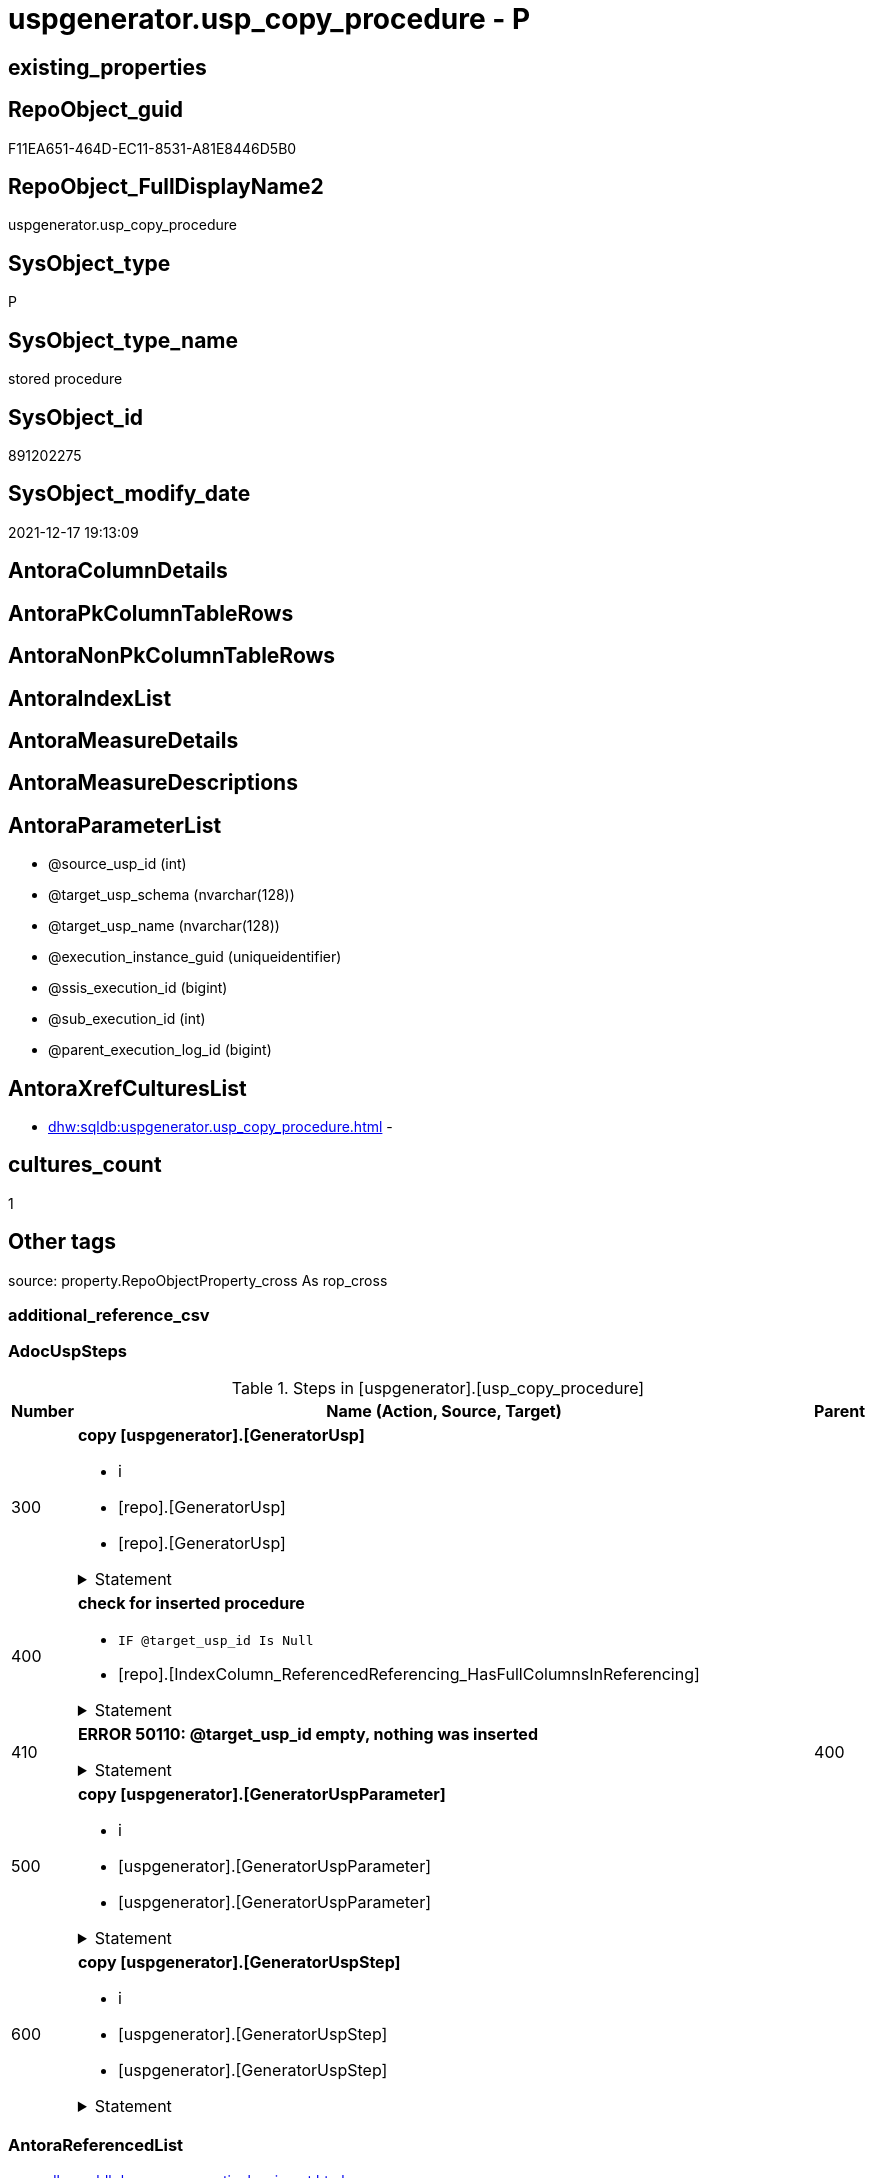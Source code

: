 // tag::HeaderFullDisplayName[]
= uspgenerator.usp_copy_procedure - P
// end::HeaderFullDisplayName[]

== existing_properties

// tag::existing_properties[]

:ExistsProperty--adocuspsteps:
:ExistsProperty--antorareferencedlist:
:ExistsProperty--exampleusage:
:ExistsProperty--is_repo_managed:
:ExistsProperty--is_ssas:
:ExistsProperty--referencedobjectlist:
:ExistsProperty--uspgenerator_usp_id:
:ExistsProperty--uspparameters:
:ExistsProperty--sql_modules_definition:
:ExistsProperty--AntoraParameterList:
// end::existing_properties[]

== RepoObject_guid

// tag::RepoObject_guid[]
F11EA651-464D-EC11-8531-A81E8446D5B0
// end::RepoObject_guid[]

== RepoObject_FullDisplayName2

// tag::RepoObject_FullDisplayName2[]
uspgenerator.usp_copy_procedure
// end::RepoObject_FullDisplayName2[]

== SysObject_type

// tag::SysObject_type[]
P 
// end::SysObject_type[]

== SysObject_type_name

// tag::SysObject_type_name[]
stored procedure
// end::SysObject_type_name[]

== SysObject_id

// tag::SysObject_id[]
891202275
// end::SysObject_id[]

== SysObject_modify_date

// tag::SysObject_modify_date[]
2021-12-17 19:13:09
// end::SysObject_modify_date[]

== AntoraColumnDetails

// tag::AntoraColumnDetails[]

// end::AntoraColumnDetails[]

== AntoraPkColumnTableRows

// tag::AntoraPkColumnTableRows[]

// end::AntoraPkColumnTableRows[]

== AntoraNonPkColumnTableRows

// tag::AntoraNonPkColumnTableRows[]

// end::AntoraNonPkColumnTableRows[]

== AntoraIndexList

// tag::AntoraIndexList[]

// end::AntoraIndexList[]

== AntoraMeasureDetails

// tag::AntoraMeasureDetails[]

// end::AntoraMeasureDetails[]

== AntoraMeasureDescriptions



== AntoraParameterList

// tag::AntoraParameterList[]
* @source_usp_id (int)
* @target_usp_schema (nvarchar(128))
* @target_usp_name (nvarchar(128))
* @execution_instance_guid (uniqueidentifier)
* @ssis_execution_id (bigint)
* @sub_execution_id (int)
* @parent_execution_log_id (bigint)
// end::AntoraParameterList[]

== AntoraXrefCulturesList

// tag::AntoraXrefCulturesList[]
* xref:dhw:sqldb:uspgenerator.usp_copy_procedure.adoc[] - 
// end::AntoraXrefCulturesList[]

== cultures_count

// tag::cultures_count[]
1
// end::cultures_count[]

== Other tags

source: property.RepoObjectProperty_cross As rop_cross


=== additional_reference_csv

// tag::additional_reference_csv[]

// end::additional_reference_csv[]


=== AdocUspSteps

// tag::adocuspsteps[]
.Steps in [uspgenerator].[usp_copy_procedure]
[cols="d,15a,d"]
|===
|Number|Name (Action, Source, Target)|Parent

|300
|
*copy [uspgenerator].[GeneratorUsp]*

* i
* [repo].[GeneratorUsp]
* [repo].[GeneratorUsp]


.Statement
[%collapsible]
=====
[source,sql,numbered]
----
Declare @target_usp_id Int

Insert Into uspgenerator.GeneratorUsp
(
    usp_schema
  , usp_name
  , has_logging
  , usp_Description
  , usp_Examples
)
Select
    usp_schema = IsNull ( @target_usp_schema, usp_schema )
  , usp_name   = IsNull ( @target_usp_name, usp_name + '_copy' )
  , has_logging
  , usp_Description
  , usp_Examples
From
    uspgenerator.GeneratorUsp
Where
    ( id = @source_usp_id )

Select
    @target_usp_id = Scope_Identity ()
----
=====

|


|400
|
*check for inserted procedure*

* `IF @target_usp_id Is Null`
* [repo].[IndexColumn_ReferencedReferencing_HasFullColumnsInReferencing]


.Statement
[%collapsible]
=====
[source,sql,numbered]
----
@target_usp_id Is Null
----
=====

|


|410
|
*ERROR 50110: @target_usp_id empty, nothing was inserted*



.Statement
[%collapsible]
=====
[source,sql,numbered]
----
 THROW 50110
  , '@target_usp_id empty, nothing was inserted'
  , 1;

----
=====

|400


|500
|
*copy [uspgenerator].[GeneratorUspParameter]*

* i
* [uspgenerator].[GeneratorUspParameter]
* [uspgenerator].[GeneratorUspParameter]


.Statement
[%collapsible]
=====
[source,sql,numbered]
----
Insert Into uspgenerator.GeneratorUspParameter
(
    usp_id
  , Number
  , Name
  , UserTypeFullname
  , is_inactive
  , is_out
  , has_DefaultValue
  , DefaultValue
  , Description
)
Select
    usp_id = @target_usp_id
  , S.Number
  , S.Name
  , S.UserTypeFullname
  , S.is_inactive
  , S.is_out
  , S.has_DefaultValue
  , S.DefaultValue
  , S.Description
From
    uspgenerator.GeneratorUspParameter As S
Where
    S.usp_id = @source_usp_id
----
=====

|


|600
|
*copy [uspgenerator].[GeneratorUspStep]*

* i
* [uspgenerator].[GeneratorUspStep]
* [uspgenerator].[GeneratorUspStep]


.Statement
[%collapsible]
=====
[source,sql,numbered]
----
Insert Into uspgenerator.GeneratorUspStep
(
    usp_id
  , Number
  , Parent_Number
  , Name
  , has_logging
  , is_condition
  , is_inactive
  , is_SubProcedure
  , Statement
  , log_source_object
  , log_target_object
  , log_flag_InsertUpdateDelete
  , Description
  , info_01
  , info_02
  , info_03
  , info_04
  , info_05
  , info_06
  , info_07
  , info_08
  , info_09
)
Select
    usp_id = @target_usp_id
  , S.Number
  , S.Parent_Number
  , S.Name
  , S.has_logging
  , S.is_condition
  , S.is_inactive
  , S.is_SubProcedure
  , S.Statement
  , S.log_source_object
  , S.log_target_object
  , S.log_flag_InsertUpdateDelete
  , S.Description
  , S.info_01
  , S.info_02
  , S.info_03
  , S.info_04
  , S.info_05
  , S.info_06
  , S.info_07
  , S.info_08
  , S.info_09
From
    uspgenerator.GeneratorUspStep As S
Where
    ( usp_id = @source_usp_id )
----
=====

|

|===

// end::adocuspsteps[]


=== AntoraReferencedList

// tag::antorareferencedlist[]
* xref:dhw:sqldb:logs.usp_executionlog_insert.adoc[]
* xref:dhw:sqldb:uspgenerator.generatorusp.adoc[]
* xref:dhw:sqldb:uspgenerator.generatoruspparameter.adoc[]
* xref:dhw:sqldb:uspgenerator.generatoruspstep.adoc[]
// end::antorareferencedlist[]


=== AntoraReferencingList

// tag::antorareferencinglist[]

// end::antorareferencinglist[]


=== Description

// tag::description[]

// end::description[]


=== exampleUsage

// tag::exampleusage[]
EXEC [uspgenerator].[usp_copy_procedure]
// end::exampleusage[]


=== exampleUsage_2

// tag::exampleusage_2[]

// end::exampleusage_2[]


=== exampleUsage_3

// tag::exampleusage_3[]

// end::exampleusage_3[]


=== exampleUsage_4

// tag::exampleusage_4[]

// end::exampleusage_4[]


=== exampleUsage_5

// tag::exampleusage_5[]

// end::exampleusage_5[]


=== exampleWrong_Usage

// tag::examplewrong_usage[]

// end::examplewrong_usage[]


=== has_execution_plan_issue

// tag::has_execution_plan_issue[]

// end::has_execution_plan_issue[]


=== has_get_referenced_issue

// tag::has_get_referenced_issue[]

// end::has_get_referenced_issue[]


=== has_history

// tag::has_history[]

// end::has_history[]


=== has_history_columns

// tag::has_history_columns[]

// end::has_history_columns[]


=== InheritanceType

// tag::inheritancetype[]

// end::inheritancetype[]


=== is_persistence

// tag::is_persistence[]

// end::is_persistence[]


=== is_persistence_check_duplicate_per_pk

// tag::is_persistence_check_duplicate_per_pk[]

// end::is_persistence_check_duplicate_per_pk[]


=== is_persistence_check_for_empty_source

// tag::is_persistence_check_for_empty_source[]

// end::is_persistence_check_for_empty_source[]


=== is_persistence_delete_changed

// tag::is_persistence_delete_changed[]

// end::is_persistence_delete_changed[]


=== is_persistence_delete_missing

// tag::is_persistence_delete_missing[]

// end::is_persistence_delete_missing[]


=== is_persistence_insert

// tag::is_persistence_insert[]

// end::is_persistence_insert[]


=== is_persistence_truncate

// tag::is_persistence_truncate[]

// end::is_persistence_truncate[]


=== is_persistence_update_changed

// tag::is_persistence_update_changed[]

// end::is_persistence_update_changed[]


=== is_repo_managed

// tag::is_repo_managed[]
0
// end::is_repo_managed[]


=== is_ssas

// tag::is_ssas[]
0
// end::is_ssas[]


=== microsoft_database_tools_support

// tag::microsoft_database_tools_support[]

// end::microsoft_database_tools_support[]


=== MS_Description

// tag::ms_description[]

// end::ms_description[]


=== persistence_source_RepoObject_fullname

// tag::persistence_source_repoobject_fullname[]

// end::persistence_source_repoobject_fullname[]


=== persistence_source_RepoObject_fullname2

// tag::persistence_source_repoobject_fullname2[]

// end::persistence_source_repoobject_fullname2[]


=== persistence_source_RepoObject_guid

// tag::persistence_source_repoobject_guid[]

// end::persistence_source_repoobject_guid[]


=== persistence_source_RepoObject_xref

// tag::persistence_source_repoobject_xref[]

// end::persistence_source_repoobject_xref[]


=== pk_index_guid

// tag::pk_index_guid[]

// end::pk_index_guid[]


=== pk_IndexPatternColumnDatatype

// tag::pk_indexpatterncolumndatatype[]

// end::pk_indexpatterncolumndatatype[]


=== pk_IndexPatternColumnName

// tag::pk_indexpatterncolumnname[]

// end::pk_indexpatterncolumnname[]


=== pk_IndexSemanticGroup

// tag::pk_indexsemanticgroup[]

// end::pk_indexsemanticgroup[]


=== ReferencedObjectList

// tag::referencedobjectlist[]
* [logs].[usp_ExecutionLog_insert]
* [uspgenerator].[GeneratorUsp]
* [uspgenerator].[GeneratorUspParameter]
* [uspgenerator].[GeneratorUspStep]
// end::referencedobjectlist[]


=== usp_persistence_RepoObject_guid

// tag::usp_persistence_repoobject_guid[]

// end::usp_persistence_repoobject_guid[]


=== UspExamples

// tag::uspexamples[]

// end::uspexamples[]


=== uspgenerator_usp_id

// tag::uspgenerator_usp_id[]
139
// end::uspgenerator_usp_id[]


=== UspParameters

// tag::uspparameters[]
@source_usp_id int /* usp_id of the source procedure, you want to copy */
,@target_usp_schema NVARCHAR(128) = NULL /* usp_schema of the target procedure (the procedure to be created), if NULL, the source usp_schema will be used */
,@target_usp_name NVARCHAR(128) = NULL /* usp_schema of the target procedure (the procedure to be created), if NULL, the source usp_schema will be used with suffix _copy */
// end::uspparameters[]

== Boolean Attributes

source: property.RepoObjectProperty WHERE property_int = 1

// tag::boolean_attributes[]


// end::boolean_attributes[]

== PlantUML diagrams

=== PlantUML Entity

// tag::puml_entity[]
[plantuml, entity-{docname}, svg, subs=macros]
....
'Left to right direction
top to bottom direction
hide circle
'avoide "." issues:
set namespaceSeparator none


skinparam class {
  BackgroundColor White
  BackgroundColor<<FN>> Yellow
  BackgroundColor<<FS>> Yellow
  BackgroundColor<<FT>> LightGray
  BackgroundColor<<IF>> Yellow
  BackgroundColor<<IS>> Yellow
  BackgroundColor<<P>>  Aqua
  BackgroundColor<<PC>> Aqua
  BackgroundColor<<SN>> Yellow
  BackgroundColor<<SO>> SlateBlue
  BackgroundColor<<TF>> LightGray
  BackgroundColor<<TR>> Tomato
  BackgroundColor<<U>>  White
  BackgroundColor<<V>>  WhiteSmoke
  BackgroundColor<<X>>  Aqua
  BackgroundColor<<external>> AliceBlue
}


entity "puml-link:dhw:sqldb:uspgenerator.usp_copy_procedure.adoc[]" as uspgenerator.usp_copy_procedure << P >> {
  --
}
....

// end::puml_entity[]

=== PlantUML Entity 1 1 FK

// tag::puml_entity_1_1_fk[]
[plantuml, entity_1_1_fk-{docname}, svg, subs=macros]
....
@startuml
left to right direction
'top to bottom direction
hide circle
'avoide "." issues:
set namespaceSeparator none


skinparam class {
  BackgroundColor White
  BackgroundColor<<FN>> Yellow
  BackgroundColor<<FS>> Yellow
  BackgroundColor<<FT>> LightGray
  BackgroundColor<<IF>> Yellow
  BackgroundColor<<IS>> Yellow
  BackgroundColor<<P>>  Aqua
  BackgroundColor<<PC>> Aqua
  BackgroundColor<<SN>> Yellow
  BackgroundColor<<SO>> SlateBlue
  BackgroundColor<<TF>> LightGray
  BackgroundColor<<TR>> Tomato
  BackgroundColor<<U>>  White
  BackgroundColor<<V>>  WhiteSmoke
  BackgroundColor<<X>>  Aqua
  BackgroundColor<<external>> AliceBlue
}





footer The diagram is interactive and contains links.

@enduml
....

// end::puml_entity_1_1_fk[]

=== PlantUML 1 1 ObjectRef

// tag::puml_entity_1_1_objectref[]
[plantuml, entity_1_1_objectref-{docname}, svg, subs=macros]
....
@startuml
left to right direction
'top to bottom direction
hide circle
'avoide "." issues:
set namespaceSeparator none


skinparam class {
  BackgroundColor White
  BackgroundColor<<FN>> Yellow
  BackgroundColor<<FS>> Yellow
  BackgroundColor<<FT>> LightGray
  BackgroundColor<<IF>> Yellow
  BackgroundColor<<IS>> Yellow
  BackgroundColor<<P>>  Aqua
  BackgroundColor<<PC>> Aqua
  BackgroundColor<<SN>> Yellow
  BackgroundColor<<SO>> SlateBlue
  BackgroundColor<<TF>> LightGray
  BackgroundColor<<TR>> Tomato
  BackgroundColor<<U>>  White
  BackgroundColor<<V>>  WhiteSmoke
  BackgroundColor<<X>>  Aqua
  BackgroundColor<<external>> AliceBlue
}


entity "puml-link:dhw:sqldb:logs.usp_executionlog_insert.adoc[]" as logs.usp_ExecutionLog_insert << P >> {
  --
}

entity "puml-link:dhw:sqldb:uspgenerator.generatorusp.adoc[]" as uspgenerator.GeneratorUsp << U >> {
  - **id** : (int)
  --
}

entity "puml-link:dhw:sqldb:uspgenerator.generatoruspparameter.adoc[]" as uspgenerator.GeneratorUspParameter << U >> {
  - **id** : (int)
  --
}

entity "puml-link:dhw:sqldb:uspgenerator.generatoruspstep.adoc[]" as uspgenerator.GeneratorUspStep << U >> {
  - **id** : (int)
  --
}

entity "puml-link:dhw:sqldb:uspgenerator.usp_copy_procedure.adoc[]" as uspgenerator.usp_copy_procedure << P >> {
  --
}

logs.usp_ExecutionLog_insert <.. uspgenerator.usp_copy_procedure
uspgenerator.GeneratorUsp <.. uspgenerator.usp_copy_procedure
uspgenerator.GeneratorUspParameter <.. uspgenerator.usp_copy_procedure
uspgenerator.GeneratorUspStep <.. uspgenerator.usp_copy_procedure

footer The diagram is interactive and contains links.

@enduml
....

// end::puml_entity_1_1_objectref[]

=== PlantUML 30 0 ObjectRef

// tag::puml_entity_30_0_objectref[]
[plantuml, entity_30_0_objectref-{docname}, svg, subs=macros]
....
@startuml
'Left to right direction
top to bottom direction
hide circle
'avoide "." issues:
set namespaceSeparator none


skinparam class {
  BackgroundColor White
  BackgroundColor<<FN>> Yellow
  BackgroundColor<<FS>> Yellow
  BackgroundColor<<FT>> LightGray
  BackgroundColor<<IF>> Yellow
  BackgroundColor<<IS>> Yellow
  BackgroundColor<<P>>  Aqua
  BackgroundColor<<PC>> Aqua
  BackgroundColor<<SN>> Yellow
  BackgroundColor<<SO>> SlateBlue
  BackgroundColor<<TF>> LightGray
  BackgroundColor<<TR>> Tomato
  BackgroundColor<<U>>  White
  BackgroundColor<<V>>  WhiteSmoke
  BackgroundColor<<X>>  Aqua
  BackgroundColor<<external>> AliceBlue
}


entity "puml-link:dhw:sqldb:logs.executionlog.adoc[]" as logs.ExecutionLog << U >> {
  - **id** : (bigint)
  --
}

entity "puml-link:dhw:sqldb:logs.usp_executionlog_insert.adoc[]" as logs.usp_ExecutionLog_insert << P >> {
  --
}

entity "puml-link:dhw:sqldb:uspgenerator.generatorusp.adoc[]" as uspgenerator.GeneratorUsp << U >> {
  - **id** : (int)
  --
}

entity "puml-link:dhw:sqldb:uspgenerator.generatoruspparameter.adoc[]" as uspgenerator.GeneratorUspParameter << U >> {
  - **id** : (int)
  --
}

entity "puml-link:dhw:sqldb:uspgenerator.generatoruspstep.adoc[]" as uspgenerator.GeneratorUspStep << U >> {
  - **id** : (int)
  --
}

entity "puml-link:dhw:sqldb:uspgenerator.usp_copy_procedure.adoc[]" as uspgenerator.usp_copy_procedure << P >> {
  --
}

logs.ExecutionLog <.. logs.usp_ExecutionLog_insert
logs.usp_ExecutionLog_insert <.. uspgenerator.usp_copy_procedure
uspgenerator.GeneratorUsp <.. uspgenerator.usp_copy_procedure
uspgenerator.GeneratorUspParameter <.. uspgenerator.usp_copy_procedure
uspgenerator.GeneratorUspStep <.. uspgenerator.usp_copy_procedure

footer The diagram is interactive and contains links.

@enduml
....

// end::puml_entity_30_0_objectref[]

=== PlantUML 0 30 ObjectRef

// tag::puml_entity_0_30_objectref[]
[plantuml, entity_0_30_objectref-{docname}, svg, subs=macros]
....
@startuml
'Left to right direction
top to bottom direction
hide circle
'avoide "." issues:
set namespaceSeparator none


skinparam class {
  BackgroundColor White
  BackgroundColor<<FN>> Yellow
  BackgroundColor<<FS>> Yellow
  BackgroundColor<<FT>> LightGray
  BackgroundColor<<IF>> Yellow
  BackgroundColor<<IS>> Yellow
  BackgroundColor<<P>>  Aqua
  BackgroundColor<<PC>> Aqua
  BackgroundColor<<SN>> Yellow
  BackgroundColor<<SO>> SlateBlue
  BackgroundColor<<TF>> LightGray
  BackgroundColor<<TR>> Tomato
  BackgroundColor<<U>>  White
  BackgroundColor<<V>>  WhiteSmoke
  BackgroundColor<<X>>  Aqua
  BackgroundColor<<external>> AliceBlue
}


entity "puml-link:dhw:sqldb:uspgenerator.usp_copy_procedure.adoc[]" as uspgenerator.usp_copy_procedure << P >> {
  --
}



footer The diagram is interactive and contains links.

@enduml
....

// end::puml_entity_0_30_objectref[]

=== PlantUML 1 1 ColumnRef

// tag::puml_entity_1_1_colref[]
[plantuml, entity_1_1_colref-{docname}, svg, subs=macros]
....
@startuml
left to right direction
'top to bottom direction
hide circle
'avoide "." issues:
set namespaceSeparator none


skinparam class {
  BackgroundColor White
  BackgroundColor<<FN>> Yellow
  BackgroundColor<<FS>> Yellow
  BackgroundColor<<FT>> LightGray
  BackgroundColor<<IF>> Yellow
  BackgroundColor<<IS>> Yellow
  BackgroundColor<<P>>  Aqua
  BackgroundColor<<PC>> Aqua
  BackgroundColor<<SN>> Yellow
  BackgroundColor<<SO>> SlateBlue
  BackgroundColor<<TF>> LightGray
  BackgroundColor<<TR>> Tomato
  BackgroundColor<<U>>  White
  BackgroundColor<<V>>  WhiteSmoke
  BackgroundColor<<X>>  Aqua
  BackgroundColor<<external>> AliceBlue
}


entity "puml-link:dhw:sqldb:logs.usp_executionlog_insert.adoc[]" as logs.usp_ExecutionLog_insert << P >> {
  --
}

entity "puml-link:dhw:sqldb:uspgenerator.generatorusp.adoc[]" as uspgenerator.GeneratorUsp << U >> {
  - **id** : (int)
  - has_logging : (tinyint)
  usp_Description : (nvarchar(4000))
  usp_Examples : (nvarchar(4000))
  - usp_name : (nvarchar(128))
  - usp_schema : (nvarchar(128))
  # usp_fullname : (nvarchar(261))
  --
}

entity "puml-link:dhw:sqldb:uspgenerator.generatoruspparameter.adoc[]" as uspgenerator.GeneratorUspParameter << U >> {
  - **id** : (int)
  DefaultValue : (nvarchar(max))
  Description : (nvarchar(4000))
  - has_DefaultValue : (tinyint)
  - is_inactive : (tinyint)
  - is_out : (tinyint)
  - Name : (nvarchar(128))
  - Number : (int)
  - UserTypeFullname : (nvarchar(128))
  - usp_id : (int)
  --
}

entity "puml-link:dhw:sqldb:uspgenerator.generatoruspstep.adoc[]" as uspgenerator.GeneratorUspStep << U >> {
  - **id** : (int)
  Description : (nvarchar(4000))
  - has_logging : (tinyint)
  info_01 : (nvarchar(max))
  info_02 : (nvarchar(max))
  info_03 : (nvarchar(max))
  info_04 : (nvarchar(max))
  info_05 : (nvarchar(max))
  info_06 : (nvarchar(max))
  info_07 : (nvarchar(max))
  info_08 : (nvarchar(max))
  info_09 : (nvarchar(max))
  - is_condition : (tinyint)
  - is_inactive : (tinyint)
  - is_SubProcedure : (tinyint)
  log_flag_InsertUpdateDelete : (char(1))
  log_source_object : (nvarchar(261))
  log_target_object : (nvarchar(261))
  Name : (nvarchar(1000))
  - Number : (int)
  Parent_Number : (int)
  Statement : (nvarchar(max))
  - usp_id : (int)
  --
}

entity "puml-link:dhw:sqldb:uspgenerator.usp_copy_procedure.adoc[]" as uspgenerator.usp_copy_procedure << P >> {
  --
}

logs.usp_ExecutionLog_insert <.. uspgenerator.usp_copy_procedure
uspgenerator.GeneratorUsp <.. uspgenerator.usp_copy_procedure
uspgenerator.GeneratorUspParameter <.. uspgenerator.usp_copy_procedure
uspgenerator.GeneratorUspStep <.. uspgenerator.usp_copy_procedure


footer The diagram is interactive and contains links.

@enduml
....

// end::puml_entity_1_1_colref[]


== sql_modules_definition

// tag::sql_modules_definition[]
[%collapsible]
=======
[source,sql,numbered,indent=0]
----
/*
code of this procedure is managed in the dhw repository. Do not modify manually.
Use [uspgenerator].[GeneratorUsp], [uspgenerator].[GeneratorUspParameter], [uspgenerator].[GeneratorUspStep], [uspgenerator].[GeneratorUsp_SqlUsp]
*/
CREATE   PROCEDURE [uspgenerator].[usp_copy_procedure]
@source_usp_id int /* usp_id of the source procedure, you want to copy */
,@target_usp_schema NVARCHAR(128) = NULL /* usp_schema of the target procedure (the procedure to be created), if NULL, the source usp_schema will be used */
,@target_usp_name NVARCHAR(128) = NULL /* usp_schema of the target procedure (the procedure to be created), if NULL, the source usp_schema will be used with suffix _copy */
,
----keep the code between logging parameters and "START" unchanged!
---- parameters, used for logging; you don't need to care about them, but you can use them, wenn calling from SSIS or in your workflow to log the context of the procedure call
  @execution_instance_guid UNIQUEIDENTIFIER = NULL --SSIS system variable ExecutionInstanceGUID could be used, any other unique guid is also fine. If NULL, then NEWID() is used to create one
, @ssis_execution_id BIGINT = NULL --only SSIS system variable ServerExecutionID should be used, or any other consistent number system, do not mix different number systems
, @sub_execution_id INT = NULL --in case you log some sub_executions, for example in SSIS loops or sub packages
, @parent_execution_log_id BIGINT = NULL --in case a sup procedure is called, the @current_execution_log_id of the parent procedure should be propagated here. It allowes call stack analyzing

AS
BEGIN
DECLARE
 --
   @current_execution_log_id BIGINT --this variable should be filled only once per procedure call, it contains the first logging call for the step 'start'.
 , @current_execution_guid UNIQUEIDENTIFIER = NEWID() --a unique guid for any procedure call. It should be propagated to sub procedures using "@parent_execution_log_id = @current_execution_log_id"
 , @source_object NVARCHAR(261) = NULL --use it like '[schema].[object]', this allows data flow vizualizatiuon (include square brackets)
 , @target_object NVARCHAR(261) = NULL --use it like '[schema].[object]', this allows data flow vizualizatiuon (include square brackets)
 , @proc_id INT = @@procid
 , @proc_schema_name NVARCHAR(128) = OBJECT_SCHEMA_NAME(@@procid) --schema ande name of the current procedure should be automatically logged
 , @proc_name NVARCHAR(128) = OBJECT_NAME(@@procid)               --schema ande name of the current procedure should be automatically logged
 , @event_info NVARCHAR(MAX)
 , @step_id INT = 0
 , @step_name NVARCHAR(1000) = NULL
 , @rows INT

--[event_info] get's only the information about the "outer" calling process
--wenn the procedure calls sub procedures, the [event_info] will not change
SET @event_info = (
  SELECT TOP 1 [event_info]
  FROM sys.dm_exec_input_buffer(@@spid, CURRENT_REQUEST_ID())
  ORDER BY [event_info]
  )

IF @execution_instance_guid IS NULL
 SET @execution_instance_guid = NEWID();
--
--SET @rows = @@ROWCOUNT;
SET @step_id = @step_id + 1
SET @step_name = 'start'
SET @source_object = NULL
SET @target_object = NULL

EXEC logs.usp_ExecutionLog_insert
 --these parameters should be the same for all logging execution
   @execution_instance_guid = @execution_instance_guid
 , @ssis_execution_id = @ssis_execution_id
 , @sub_execution_id = @sub_execution_id
 , @parent_execution_log_id = @parent_execution_log_id
 , @current_execution_guid = @current_execution_guid
 , @proc_id = @proc_id
 , @proc_schema_name = @proc_schema_name
 , @proc_name = @proc_name
 , @event_info = @event_info
 --the following parameters are individual for each call
 , @step_id = @step_id --@step_id should be incremented before each call
 , @step_name = @step_name --assign individual step names for each call
 --only the "start" step should return the log id into @current_execution_log_id
 --all other calls should not overwrite @current_execution_log_id
 , @execution_log_id = @current_execution_log_id OUTPUT
----you can log the content of your own parameters, do this only in the start-step
----data type is sql_variant
 , @parameter_01 = @source_usp_id
 , @parameter_02 = @target_usp_schema
 , @parameter_03 = @target_usp_name
--
PRINT '[uspgenerator].[usp_copy_procedure]'
--keep the code between logging parameters and "START" unchanged!
--
----START
--
----- start here with your own code
--
/*{"ReportUspStep":[{"Number":300,"Name":"copy [uspgenerator].[GeneratorUsp]","has_logging":1,"is_condition":0,"is_inactive":0,"is_SubProcedure":0,"log_source_object":"[repo].[GeneratorUsp]","log_target_object":"[repo].[GeneratorUsp]","log_flag_InsertUpdateDelete":"i"}]}*/
PRINT CONCAT('usp_id;Number;Parent_Number: ',139,';',300,';',NULL);

Declare @target_usp_id Int

Insert Into uspgenerator.GeneratorUsp
(
    usp_schema
  , usp_name
  , has_logging
  , usp_Description
  , usp_Examples
)
Select
    usp_schema = IsNull ( @target_usp_schema, usp_schema )
  , usp_name   = IsNull ( @target_usp_name, usp_name + '_copy' )
  , has_logging
  , usp_Description
  , usp_Examples
From
    uspgenerator.GeneratorUsp
Where
    ( id = @source_usp_id )

Select
    @target_usp_id = Scope_Identity ()

-- Logging START --
SET @rows = @@ROWCOUNT
SET @step_id = @step_id + 1
SET @step_name = 'copy [uspgenerator].[GeneratorUsp]'
SET @source_object = '[repo].[GeneratorUsp]'
SET @target_object = '[repo].[GeneratorUsp]'

EXEC logs.usp_ExecutionLog_insert 
 @execution_instance_guid = @execution_instance_guid
 , @ssis_execution_id = @ssis_execution_id
 , @sub_execution_id = @sub_execution_id
 , @parent_execution_log_id = @parent_execution_log_id
 , @current_execution_guid = @current_execution_guid
 , @proc_id = @proc_id
 , @proc_schema_name = @proc_schema_name
 , @proc_name = @proc_name
 , @event_info = @event_info
 , @step_id = @step_id
 , @step_name = @step_name
 , @source_object = @source_object
 , @target_object = @target_object
 , @inserted = @rows
-- Logging END --

/*{"ReportUspStep":[{"Number":400,"Name":"check for inserted procedure","has_logging":0,"is_condition":1,"is_inactive":0,"is_SubProcedure":0,"log_source_object":"[repo].[IndexColumn_ReferencedReferencing_HasFullColumnsInReferencing]"}]}*/
IF @target_usp_id Is Null

/*{"ReportUspStep":[{"Number":410,"Parent_Number":400,"Name":"ERROR 50110: @target_usp_id empty, nothing was inserted","has_logging":0,"is_condition":0,"is_inactive":0,"is_SubProcedure":0}]}*/
BEGIN
PRINT CONCAT('usp_id;Number;Parent_Number: ',139,';',410,';',400);

 THROW 50110
  , '@target_usp_id empty, nothing was inserted'
  , 1;

END;

/*{"ReportUspStep":[{"Number":500,"Name":"copy [uspgenerator].[GeneratorUspParameter]","has_logging":1,"is_condition":0,"is_inactive":0,"is_SubProcedure":0,"log_source_object":"[uspgenerator].[GeneratorUspParameter]","log_target_object":"[uspgenerator].[GeneratorUspParameter]","log_flag_InsertUpdateDelete":"i"}]}*/
PRINT CONCAT('usp_id;Number;Parent_Number: ',139,';',500,';',NULL);

Insert Into uspgenerator.GeneratorUspParameter
(
    usp_id
  , Number
  , Name
  , UserTypeFullname
  , is_inactive
  , is_out
  , has_DefaultValue
  , DefaultValue
  , Description
)
Select
    usp_id = @target_usp_id
  , S.Number
  , S.Name
  , S.UserTypeFullname
  , S.is_inactive
  , S.is_out
  , S.has_DefaultValue
  , S.DefaultValue
  , S.Description
From
    uspgenerator.GeneratorUspParameter As S
Where
    S.usp_id = @source_usp_id

-- Logging START --
SET @rows = @@ROWCOUNT
SET @step_id = @step_id + 1
SET @step_name = 'copy [uspgenerator].[GeneratorUspParameter]'
SET @source_object = '[uspgenerator].[GeneratorUspParameter]'
SET @target_object = '[uspgenerator].[GeneratorUspParameter]'

EXEC logs.usp_ExecutionLog_insert 
 @execution_instance_guid = @execution_instance_guid
 , @ssis_execution_id = @ssis_execution_id
 , @sub_execution_id = @sub_execution_id
 , @parent_execution_log_id = @parent_execution_log_id
 , @current_execution_guid = @current_execution_guid
 , @proc_id = @proc_id
 , @proc_schema_name = @proc_schema_name
 , @proc_name = @proc_name
 , @event_info = @event_info
 , @step_id = @step_id
 , @step_name = @step_name
 , @source_object = @source_object
 , @target_object = @target_object
 , @inserted = @rows
-- Logging END --

/*{"ReportUspStep":[{"Number":600,"Name":"copy [uspgenerator].[GeneratorUspStep]","has_logging":1,"is_condition":0,"is_inactive":0,"is_SubProcedure":0,"log_source_object":"[uspgenerator].[GeneratorUspStep]","log_target_object":"[uspgenerator].[GeneratorUspStep]","log_flag_InsertUpdateDelete":"i"}]}*/
PRINT CONCAT('usp_id;Number;Parent_Number: ',139,';',600,';',NULL);

Insert Into uspgenerator.GeneratorUspStep
(
    usp_id
  , Number
  , Parent_Number
  , Name
  , has_logging
  , is_condition
  , is_inactive
  , is_SubProcedure
  , Statement
  , log_source_object
  , log_target_object
  , log_flag_InsertUpdateDelete
  , Description
  , info_01
  , info_02
  , info_03
  , info_04
  , info_05
  , info_06
  , info_07
  , info_08
  , info_09
)
Select
    usp_id = @target_usp_id
  , S.Number
  , S.Parent_Number
  , S.Name
  , S.has_logging
  , S.is_condition
  , S.is_inactive
  , S.is_SubProcedure
  , S.Statement
  , S.log_source_object
  , S.log_target_object
  , S.log_flag_InsertUpdateDelete
  , S.Description
  , S.info_01
  , S.info_02
  , S.info_03
  , S.info_04
  , S.info_05
  , S.info_06
  , S.info_07
  , S.info_08
  , S.info_09
From
    uspgenerator.GeneratorUspStep As S
Where
    ( usp_id = @source_usp_id )

-- Logging START --
SET @rows = @@ROWCOUNT
SET @step_id = @step_id + 1
SET @step_name = 'copy [uspgenerator].[GeneratorUspStep]'
SET @source_object = '[uspgenerator].[GeneratorUspStep]'
SET @target_object = '[uspgenerator].[GeneratorUspStep]'

EXEC logs.usp_ExecutionLog_insert 
 @execution_instance_guid = @execution_instance_guid
 , @ssis_execution_id = @ssis_execution_id
 , @sub_execution_id = @sub_execution_id
 , @parent_execution_log_id = @parent_execution_log_id
 , @current_execution_guid = @current_execution_guid
 , @proc_id = @proc_id
 , @proc_schema_name = @proc_schema_name
 , @proc_name = @proc_name
 , @event_info = @event_info
 , @step_id = @step_id
 , @step_name = @step_name
 , @source_object = @source_object
 , @target_object = @target_object
 , @inserted = @rows
-- Logging END --

--
--finish your own code here
--keep the code between "END" and the end of the procedure unchanged!
--
--END
--
--SET @rows = @@ROWCOUNT
SET @step_id = @step_id + 1
SET @step_name = 'end'
SET @source_object = NULL
SET @target_object = NULL

EXEC logs.usp_ExecutionLog_insert
   @execution_instance_guid = @execution_instance_guid
 , @ssis_execution_id = @ssis_execution_id
 , @sub_execution_id = @sub_execution_id
 , @parent_execution_log_id = @parent_execution_log_id
 , @current_execution_guid = @current_execution_guid
 , @proc_id = @proc_id
 , @proc_schema_name = @proc_schema_name
 , @proc_name = @proc_name
 , @event_info = @event_info
 , @step_id = @step_id
 , @step_name = @step_name
 , @source_object = @source_object
 , @target_object = @target_object

END


----
=======
// end::sql_modules_definition[]


